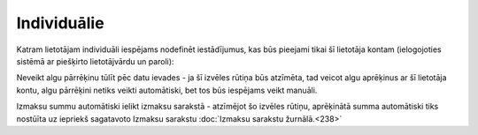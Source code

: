 .. 733 Individuālie**************** 


Katram lietotājam individuāli iespējams nodefinēt iestādījumus, kas
būs pieejami tikai šī lietotāja kontam (ielogojoties sistēmā ar
piešķirto lietotājvārdu un paroli):



|images_ozols/26354.png|



Neveikt algu pārrēķinu tūlīt pēc datu ievades - ja šī izvēles rūtiņa
būs atzīmēta, tad veicot algu aprēķinus ar šī lietotāja kontu, algu
pārrēķini netiks veikti automātiski, bet tos būs iespējams veikt
manuāli.

Izmaksu summu automātiski ielikt izmaksu sarakstā - atzīmējot šo
izvēles rūtiņu, aprēķinātā summa automātiski tiks nostūīta uz iepriekš
sagatavoto Izmaksu sarakstu :doc:`Izmaksu sarakstu žurnālā.<238>`

.. |images_ozols/26354.png| image:: images_ozols/26354.png
       :scale: 100%

 